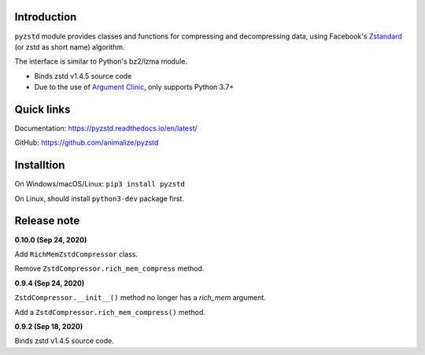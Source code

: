 Introduction
------------

``pyzstd`` module provides classes and functions for compressing and decompressing data, using Facebook's `Zstandard <http://www.zstd.net>`_ (or zstd as short name) algorithm.

The interface is similar to Python's bz2/lzma module.

* Binds zstd v1.4.5 source code
* Due to the use of `Argument Clinic <https://docs.python.org/3/howto/clinic.html>`_, only supports Python 3.7+


Quick links
-----------

Documentation: https://pyzstd.readthedocs.io/en/latest/

GitHub: https://github.com/animalize/pyzstd


Installtion
-----------

On Windows/macOS/Linux: ``pip3 install pyzstd``

On Linux, should install ``python3-dev`` package first.


Release note
------------
**0.10.0  (Sep 24, 2020)**

Add ``RichMemZstdCompressor`` class.

Remove ``ZstdCompressor.rich_mem_compress`` method.

**0.9.4  (Sep 24, 2020)**

``ZstdCompressor.__init__()`` method no longer has a *rich_mem* argument.

Add a ``ZstdCompressor.rich_mem_compress()`` method.

**0.9.2  (Sep 18, 2020)**

Binds zstd v1.4.5 source code.